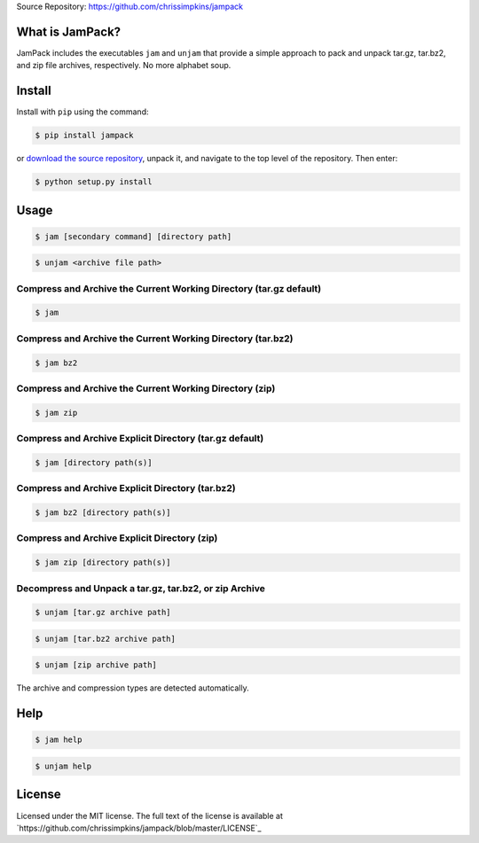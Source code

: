 Source Repository: https://github.com/chrissimpkins/jampack

What is JamPack?
------------------

JamPack includes the executables ``jam`` and ``unjam`` that provide a simple approach to pack and unpack tar.gz, tar.bz2, and zip file archives, respectively.  No more alphabet soup.

Install
---------

Install with ``pip`` using the command:

.. code-block:: bash

	$ pip install jampack

or `download the source repository <https://github.com/chrissimpkins/jampack/tarball/master>`_, unpack it, and navigate to the top level of the repository.  Then enter:

.. code-block:: bash

	$ python setup.py install

Usage
---------

.. code-block:: bash

	$ jam [secondary command] [directory path]

.. code-block:: bash

	$ unjam <archive file path>


Compress and Archive the Current Working Directory (tar.gz default)
^^^^^^^^^^^^^^^^^^^^^^^^^^^^^^^^^^^^^^^^^^^^^^^^^^^^^^^^^^^^^^^^^^^^^^^

.. code-block:: bash

	$ jam

Compress and Archive the Current Working Directory (tar.bz2)
^^^^^^^^^^^^^^^^^^^^^^^^^^^^^^^^^^^^^^^^^^^^^^^^^^^^^^^^^^^^^^^^

.. code-block:: bash

	$ jam bz2


Compress and Archive the Current Working Directory (zip)
^^^^^^^^^^^^^^^^^^^^^^^^^^^^^^^^^^^^^^^^^^^^^^^^^^^^^^^^^^^

.. code-block:: bash

	$ jam zip


Compress and Archive Explicit Directory (tar.gz default)
^^^^^^^^^^^^^^^^^^^^^^^^^^^^^^^^^^^^^^^^^^^^^^^^^^^^^^^^^^^^^

.. code-block:: bash

	$ jam [directory path(s)]

Compress and Archive Explicit Directory (tar.bz2)
^^^^^^^^^^^^^^^^^^^^^^^^^^^^^^^^^^^^^^^^^^^^^^^^^^^^

.. code-block:: bash

	$ jam bz2 [directory path(s)]


Compress and Archive Explicit Directory (zip)
^^^^^^^^^^^^^^^^^^^^^^^^^^^^^^^^^^^^^^^^^^^^^^^^^

.. code-block:: bash

	$ jam zip [directory path(s)]


Decompress and Unpack a tar.gz, tar.bz2, or zip Archive
^^^^^^^^^^^^^^^^^^^^^^^^^^^^^^^^^^^^^^^^^^^^^^^^^^^^^^^^^^^^^

.. code-block:: bash

	$ unjam [tar.gz archive path]


.. code-block:: bash

	$ unjam [tar.bz2 archive path]


.. code-block:: bash

	$ unjam [zip archive path]


The archive and compression types are detected automatically.


Help
------------

.. code-block:: bash

	$ jam help


.. code-block:: bash

	$ unjam help


License
----------------

Licensed under the MIT license.  The full text of the license is available at `https://github.com/chrissimpkins/jampack/blob/master/LICENSE`_
